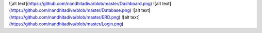 ![alt text](https://github.com/nandhitadiva/blob/master/Dashboard.png)
![alt text](https://github.com/nandhitadiva/blob/master/Database.png)
![alt text](https://github.com/nandhitadiva/blob/master/ERD.png)
![alt text](https://github.com/nandhitadiva/blob/master/Login.png)
